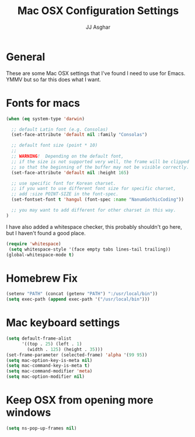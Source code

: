 #+TITLE:  Mac OSX Configuration Settings
#+AUTHOR: JJ Asghar
#+EMAIL:  jjasghar@gmail.com

* General
These are some Mac OSX settings that I've found I need to use for Emacs. YMMV but so far this does what I want.

* Fonts for macs
#+begin_src emacs-lisp :tangle yes
(when (eq system-type 'darwin)

  ;; default Latin font (e.g. Consolas)
  (set-face-attribute 'default nil :family "Consolas")

  ;; default font size (point * 10)
  ;;
  ;; WARNING!  Depending on the default font,
  ;; if the size is not supported very well, the frame will be clipped
  ;; so that the beginning of the buffer may not be visible correctly.
  (set-face-attribute 'default nil :height 165)

  ;; use specific font for Korean charset.
  ;; if you want to use different font size for specific charset,
  ;; add :size POINT-SIZE in the font-spec.
  (set-fontset-font t 'hangul (font-spec :name "NanumGothicCoding"))

  ;; you may want to add different for other charset in this way.
)
#+end_src

I have also added a whitespace checker, this probably shouldn't go here, but I
haven't found a good place.

#+BEGIN_SRC emacs-lisp :tangle yes
(require 'whitespace)
 (setq whitespace-style '(face empty tabs lines-tail trailing))
(global-whitespace-mode t)
#+END_SRC

* Homebrew Fix

#+begin_src emacs-lisp :tangle yes
(setenv "PATH" (concat (getenv "PATH") ":/usr/local/bin"))
(setq exec-path (append exec-path '("/usr/local/bin")))
#+end_src

* Mac keyboard settings

#+begin_src emacs-lisp :tangle yes
(setq default-frame-alist
      '((top . 25) (left . 1)
        (width . 125) (height . 35)))
(set-frame-parameter (selected-frame) 'alpha '(99 95))
(setq mac-option-key-is-meta nil)
(setq mac-command-key-is-meta t)
(setq mac-command-modifier 'meta)
(setq mac-option-modifier nil)
#+end_src

* Keep OSX from opening more windows

#+begin_src emacs-lisp :tangle yes
(setq ns-pop-up-frames nil)
#+end_src
